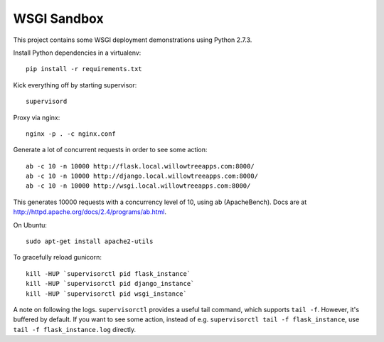 ==============
 WSGI Sandbox
==============

This project contains some WSGI deployment demonstrations using Python 2.7.3.

Install Python dependencies in a virtualenv::

    pip install -r requirements.txt

Kick everything off by starting supervisor::

    supervisord

Proxy via nginx::

    nginx -p . -c nginx.conf

Generate a lot of concurrent requests in order to see some action::

    ab -c 10 -n 10000 http://flask.local.willowtreeapps.com:8000/
    ab -c 10 -n 10000 http://django.local.willowtreeapps.com:8000/
    ab -c 10 -n 10000 http://wsgi.local.willowtreeapps.com:8000/

This generates 10000 requests with a concurrency level of 10, using ab
(ApacheBench). Docs are at http://httpd.apache.org/docs/2.4/programs/ab.html.

On Ubuntu::

    sudo apt-get install apache2-utils

To gracefully reload gunicorn::

    kill -HUP `supervisorctl pid flask_instance`
    kill -HUP `supervisorctl pid django_instance`
    kill -HUP `supervisorctl pid wsgi_instance`

A note on following the logs. ``supervisorctl`` provides a useful tail command,
which supports ``tail -f``. However, it's buffered by default. If you want to
see some action, instead of e.g. ``supervisorctl tail -f flask_instance``, use
``tail -f flask_instance.log`` directly.
